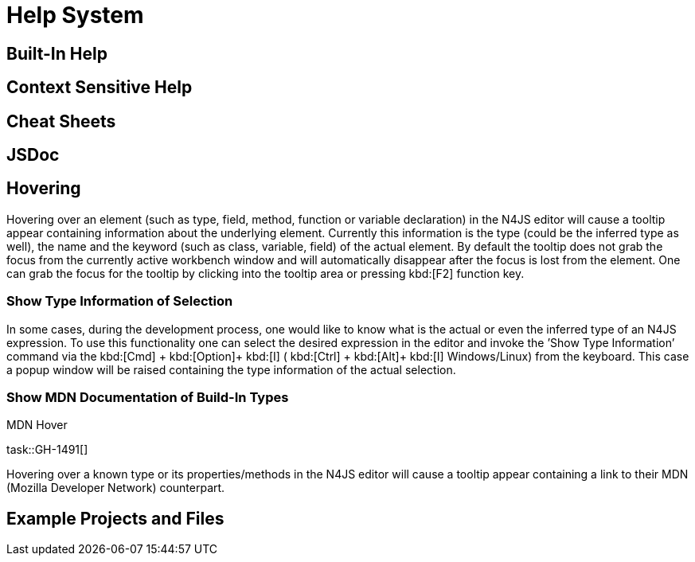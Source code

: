 ////
Copyright (c) 2016 NumberFour AG.
All rights reserved. This program and the accompanying materials
are made available under the terms of the Eclipse Public License v1.0
which accompanies this distribution, and is available at
http://www.eclipse.org/legal/epl-v10.html

Contributors:
  NumberFour AG - Initial API and implementation
////

= Help System

[[sec:Built_In_Help]]
== Built-In Help

[[sec:Context_Sensitive_Help]]
== Context Sensitive Help

[[sec:Cheat_Sheets]]
== Cheat Sheets

[[sec:JSDoc]]
== JSDoc


[[sec:Hovering]]
== Hovering

Hovering over an element (such as type, field, method, function or variable declaration) in the N4JS editor will cause a tooltip appear containing information about the underlying element. Currently this information is the type (could be the inferred type as well), the name and the keyword (such as class, variable, field) of the actual element. By default the tooltip does not grab the focus from the currently active workbench window and will automatically disappear after the focus is lost from the element. One can grab the focus for the tooltip by clicking into the tooltip area or pressing kbd:[F2] function key.

[[sec:Show_Type_Information_of_Selection]]
=== Show Type Information of Selection

In some cases, during the development process, one would like to know what is the actual or even the inferred type of an N4JS expression. To use this functionality one can select the desired expression in the editor and invoke the ’Show Type Information’ command via the kbd:[Cmd] + kbd:[Option]+ kbd:[I] ( kbd:[Ctrl] + kbd:[Alt]+ kbd:[I] Windows/Linux) from the keyboard. This case a popup window will be raised containing the type information of the actual selection.

[[sec:Show_MDN_Documentation_of_Build-In_Types]]
=== Show MDN Documentation of Build-In Types

.MDN Hover
[req,id=GH-1491a,version=1]
--
task::GH-1491[]

Hovering over a known type or its properties/methods in the N4JS editor will cause a tooltip appear containing a link to their MDN (Mozilla Developer Network) counterpart.
--

[[sec:Example_Projects_and_Files]]
== Example Projects and Files

